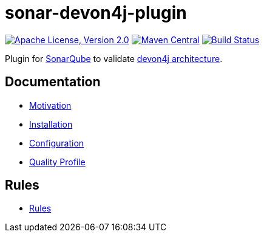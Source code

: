 = sonar-devon4j-plugin

image:https://img.shields.io/github/license/devonfw/sonar-devon4j-plugin.svg?label=License["Apache License, Version 2.0",link=https://github.com/devonfw/sonar-devon4j-plugin/blob/master/LICENSE]
image:https://img.shields.io/maven-central/v/com.devonfw.tools/sonar-devon4j-plugin.svg?label=Maven%20Central["Maven Central",link=https://search.maven.org/search?q=g:com.devonfw.tools&a=sonar-devon4j-plugin]
image:https://github.com/devonfw/sonar-devon4j-plugin/actions/workflows/build.yml/badge.svg["Build Status",link="https://github.com/devonfw/sonar-devon4j-plugin/actions/workflows/build.yml"]

Plugin for https://sonarqube.org[SonarQube] to validate https://github.com/devonfw/devon4j/blob/develop/documentation/coding-conventions.asciidoc#packages[devon4j architecture].

== Documentation

* link:documentation/motivation.asciidoc[Motivation]
* link:documentation/installation.asciidoc[Installation]
* link:documentation/configuration.asciidoc[Configuration]
* link:documentation/qualityprofile.asciidoc[Quality Profile]

== Rules

* link:documentation/rules.asciidoc[Rules]

